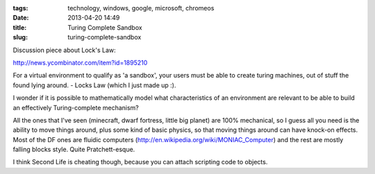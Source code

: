 :tags: technology, windows, google, microsoft, chromeos
:date: 2013-04-20 14:49
:title: Turing Complete Sandbox
:slug: turing-complete-sandbox

Discussion piece about Lock's Law:

http://news.ycombinator.com/item?id=1895210

For a virtual environment to qualify as 'a sandbox', your users must be able to create turing machines, out of stuff the found lying around. - Locks Law (which I just made up :).

I wonder if it is possible to mathematically model what characteristics of an environment are relevant to be able to build an effectively Turing-complete mechanism?

All the ones that I've seen (minecraft, dwarf fortress, little big planet) are 100% mechanical, so I guess all you need is the ability to move things around, plus some kind of basic physics, so that moving things around can have knock-on effects. Most of the DF ones are fluidic computers (http://en.wikipedia.org/wiki/MONIAC_Computer) and the rest are mostly falling blocks style. Quite Pratchett-esque.

I think Second Life is cheating though, because you can attach scripting code to objects.